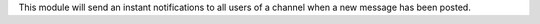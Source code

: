This module will send an instant notifications to all users of a channel when a new message has been posted.
